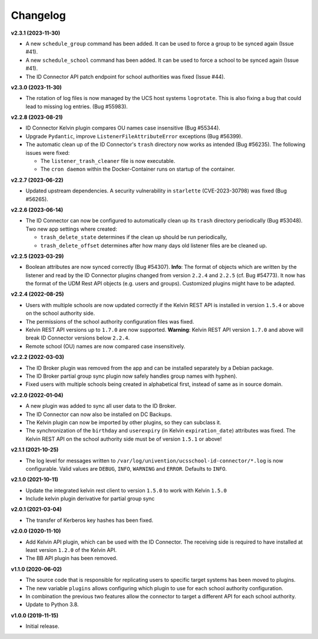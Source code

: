 .. :changelog:

.. The file can be read on the installed system at https://FQDN/ucsschool-id-connector/api/v1/history

Changelog
---------

**v2.3.1 (2023-11-30)**

* A new ``schedule_group`` command has been added. It can be used to force a group to be synced again (Issue #41).
* A new ``schedule_school`` command has been added. It can be used to force a school to be synced again (Issue #41).
* The ID Connector API patch endpoint for school authorities was fixed (Issue #44).

**v2.3.0 (2023-11-30)**

* The rotation of log files is now managed by the UCS host systems ``logrotate``. This is also fixing a bug that could lead to missing log entries. (Bug #55983).

**v2.2.8 (2023-08-21)**

* ID Connector Kelvin plugin compares OU names case insensitive (Bug #55344).
* Upgrade ``Pydantic``, improve ``ListenerFileAttributeError`` exceptions (Bug #56399).
* The automatic clean up of the ID Connector's ``trash`` directory now works as intended (Bug #56235).
  The following issues were fixed:

  - The ``listener_trash_cleaner`` file is now executable.
  - The ``cron daemon`` within the Docker-Container runs on startup of the container.


**v2.2.7 (2023-06-22)**

* Updated upstream dependencies. A security vulnerability in ``starlette`` (CVE-2023-30798) was fixed (Bug #56265).

**v2.2.6 (2023-06-14)**

* The ID Connector can now be configured to automatically clean up its ``trash`` directory periodically (Bug #53048).
  Two new app settings where created:

  - ``trash_delete_state`` determines if the clean up should be run periodically,
  - ``trash_delete_offset`` determines after how many days old listener files are be cleaned up.

**v2.2.5 (2023-03-29)**

* Boolean attributes are now synced correctly (Bug #54307). **Info**: The format of objects which are written by the listener and read by the ID Connector plugins changed from version ``2.2.4`` and ``2.2.5`` (cf. Bug #54773). It now has the format of the UDM Rest API objects (e.g. users and groups). Customized plugins might have to be adapted.

**v2.2.4 (2022-08-25)**

* Users with multiple schools are now updated correctly if the Kelvin REST API is installed in version ``1.5.4`` or above on the school authority side.
* The permissions of the school authority configuration files was fixed.
* Kelvin REST API versions up to ``1.7.0`` are now supported. **Warning**: Kelvin REST API version ``1.7.0`` and above will break ID Connector versions below ``2.2.4``.
* Remote school (OU) names are now compared case insensitively.


**v2.2.2 (2022-03-03)**

* The ID Broker plugin was removed from the app and can be installed separately by a Debian package.
* The ID Broker partial group sync plugin now safely handles group names with hyphen).
* Fixed users with multiple schools being created in alphabetical first, instead of same as in source domain.


**v2.2.0 (2022-01-04)**

* A new plugin was added to sync all user data to the ID Broker.
* The ID Connector can now also be installed on DC Backups.
* The Kelvin plugin can now be imported by other plugins, so they can subclass it.
* The synchronization of the ``birthday`` and ``userexpiry`` (in Kelvin ``expiration_date``) attributes was fixed. The Kelvin REST API on the school authority side must be of version ``1.5.1`` or above!


**v2.1.1 (2021-10-25)**

* The log level for messages written to ``/var/log/univention/ucsschool-id-connector/*.log`` is now configurable. Valid values are ``DEBUG``, ``INFO``, ``WARNING`` and ``ERROR``. Defaults to ``INFO``.


**v2.1.0 (2021-10-11)**

* Update the integrated kelvin rest client to version ``1.5.0`` to work with Kelvin ``1.5.0``
* Include kelvin plugin derivative for partial group sync

**v2.0.1 (2021-03-04)**

* The transfer of Kerberos key hashes has been fixed.

**v2.0.0 (2020-11-10)**

* Add Kelvin API plugin, which can be used with the ID Connector. The receiving side is required to have installed at least version ``1.2.0`` of the Kelvin API.
* The BB API plugin has been removed.


**v1.1.0 (2020-06-02)**

* The source code that is responsible for replicating users to specific target systems has been moved to plugins.
* The new variable ``plugins`` allows configuring which plugin to use for each school authority configuration.
* In combination the previous two features allow the connector to target a different API for each school authority.
* Update to Python 3.8.

**v1.0.0 (2019-11-15)**

* Initial release.
